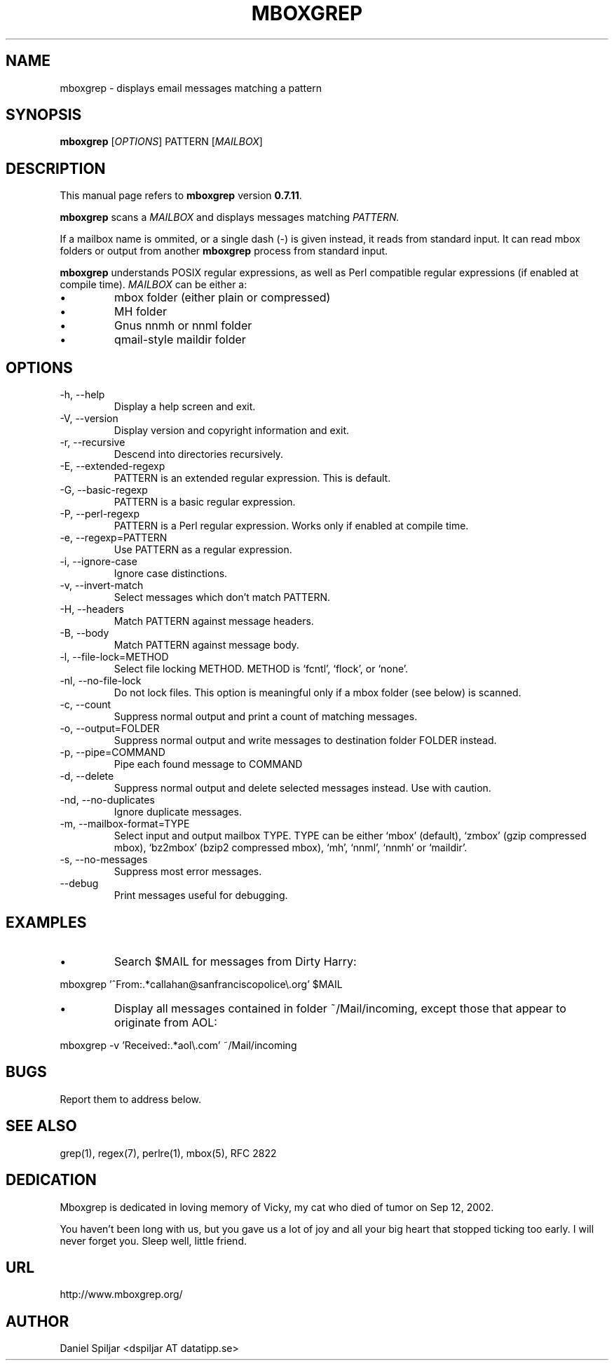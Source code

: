 .TH MBOXGREP 1 "24 Mar 2023"
.SH NAME
mboxgrep \- displays email messages matching a pattern
.SH SYNOPSIS
.B mboxgrep
.RI [ OPTIONS ]
.RI PATTERN
.RI [ MAILBOX ]
.SH DESCRIPTION
This manual page refers to
.B mboxgrep
version
.BR 0.7.11 .
.PP
.B mboxgrep
scans a
.I MAILBOX
and displays messages matching
.I PATTERN.
.PP
If a mailbox name is ommited, or a single dash (-) is given instead,
it reads from standard input.
It can read mbox folders or output from another
.B mboxgrep
process from standard input.
.PP
.B mboxgrep
understands POSIX regular expressions, as well as Perl compatible regular
expressions (if enabled at compile time).
.I MAILBOX
can be either a:
.TP
\(bu
mbox folder (either plain or compressed)
.TP
\(bu
MH folder
.TP
\(bu
Gnus nnmh or nnml folder
.TP
\(bu
qmail-style maildir folder
.SH OPTIONS
.PP
.IP "-h, --help"
Display a help screen and exit.
.IP "-V, --version"
Display version and copyright information and exit.
.IP "-r, --recursive"
Descend into directories recursively.
.IP "-E, --extended-regexp"
PATTERN is an extended regular expression.  This is default.
.IP "-G, --basic-regexp "
PATTERN is a basic regular expression.
.IP "-P, --perl-regexp"
PATTERN is a Perl regular expression.  Works only if enabled at compile time.
.IP "-e, --regexp=PATTERN"
Use PATTERN as a regular expression.
.IP "-i, --ignore-case"
Ignore case distinctions.
.IP "-v, --invert-match"
Select messages which don't match PATTERN.
.IP "-H, --headers"
Match PATTERN against message headers.
.IP "-B, --body"
Match PATTERN against message body.
.IP "-l, --file-lock=METHOD"
Select file locking METHOD.  METHOD is `fcntl', `flock', or `none'.
.IP "-nl, --no-file-lock"
Do not lock files.  This option is meaningful only if a mbox folder (see below)
is scanned.
.IP "-c, --count"
Suppress normal output and print a count of matching messages.
.IP "-o, --output=FOLDER"
Suppress normal output and write messages to destination folder FOLDER instead.
.IP "-p, --pipe=COMMAND"
Pipe each found message to COMMAND
.IP "-d, --delete"
Suppress normal output and delete selected messages instead.  Use with
caution.
.IP "-nd, --no-duplicates"
Ignore duplicate messages.
.IP "-m, --mailbox-format=TYPE"
Select input and output mailbox TYPE.  TYPE can be either `mbox' (default), 
`zmbox' (gzip compressed mbox), `bz2mbox' (bzip2 compressed mbox), `mh', `nnml', 
`nnmh' or `maildir'.
.IP "-s, --no-messages"
Suppress most error messages.
.IP "--debug"
Print messages useful for debugging.
.SH EXAMPLES
.TP
\(bu
Search $MAIL for messages from Dirty Harry:
.PP
mboxgrep '^From:.*callahan@sanfranciscopolice\\.org' $MAIL
.TP
\(bu
Display all messages contained in folder ~/Mail/incoming, except those
that appear to originate from AOL:
.PP
mboxgrep -v 'Received:.*aol\\.com' ~/Mail/incoming
.SH BUGS
Report them to address below.
.SH SEE ALSO
grep(1),
regex(7),
perlre(1),
mbox(5),
RFC 2822
.SH DEDICATION
Mboxgrep is dedicated in loving memory of Vicky, my cat who died of
tumor on Sep 12, 2002.  
.PP
You haven't been long with us, but you gave us a lot of joy and all your
big heart that stopped ticking too early.  I will never forget you.  Sleep
well, little friend.
.SH URL
http://www.mboxgrep.org/
.SH AUTHOR
Daniel Spiljar <dspiljar AT datatipp.se>
